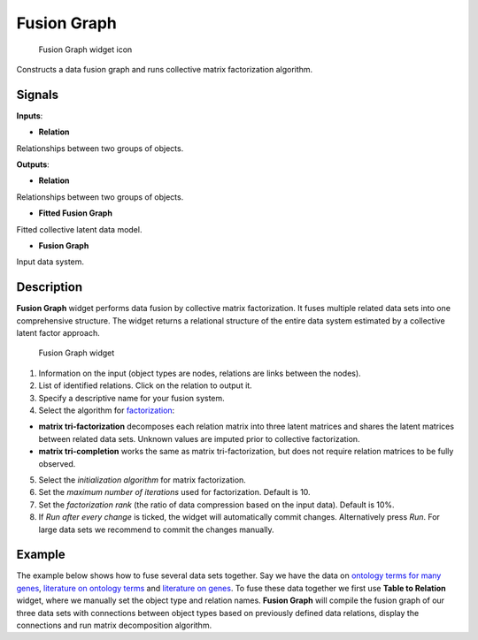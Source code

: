 Fusion Graph
============

.. figure:: icons/fusion-graph.png
   :alt: Fusion Graph widget icon

   Fusion Graph widget icon
Constructs a data fusion graph and runs collective matrix factorization
algorithm.

Signals
-------

**Inputs**:

-  **Relation**

Relationships between two groups of objects.

**Outputs**:

-  **Relation**

Relationships between two groups of objects.

-  **Fitted Fusion Graph**

Fitted collective latent data model.

-  **Fusion Graph**

Input data system.

Description
-----------

**Fusion Graph** widget performs data fusion by collective matrix
factorization. It fuses multiple related data sets into one
comprehensive structure. The widget returns a relational structure of
the entire data system estimated by a collective latent factor approach.

.. figure:: images/FusionGraph1-stamped.png
   :alt: Fusion Graph widget

   Fusion Graph widget

1. Information on the input (object types are nodes, relations are links
   between the nodes).
2. List of identified relations. Click on the relation to output it.
3. Specify a descriptive name for your fusion system.
4. Select the algorithm for
   `factorization <https://en.wikipedia.org/wiki/Non-negative_matrix_factorization>`__:

-  **matrix tri-factorization** decomposes each relation matrix into
   three latent matrices and shares the latent matrices between related
   data sets. Unknown values are imputed prior to collective
   factorization.
-  **matrix tri-completion** works the same as matrix tri-factorization,
   but does not require relation matrices to be fully observed.

5. Select the *initialization algorithm* for matrix factorization.
6. Set the *maximum number of iterations* used for factorization.
   Default is 10.
7. Set the *factorization rank* (the ratio of data compression based on
   the input data). Default is 10%.
8. If *Run after every change* is ticked, the widget will automatically
   commit changes. Alternatively press *Run*. For large data sets we
   recommend to commit the changes manually.

Example
-------

The example below shows how to fuse several data sets together. Say we
have the data on `ontology terms for many
genes <data-yeast/gene_annotations.tab>`__, `literature on ontology
terms <data-yeast/literature_go.tab>`__ and `literature on
genes <data-yeast/gene_literature.tab>`__. To fuse these data together
we first use **Table to Relation** widget, where we manually set the
object type and relation names. **Fusion Graph** will compile the fusion
graph of our three data sets with connections between object types based
on previously defined data relations, display the connections and run
matrix decomposition algorithm.
